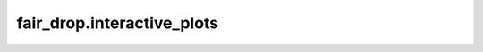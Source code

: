 
fair\_drop.interactive\_plots
=============================

.. .. automodule:: fair_drop
..    :members:
..    :undoc-members:
..    :show-inheritance:
